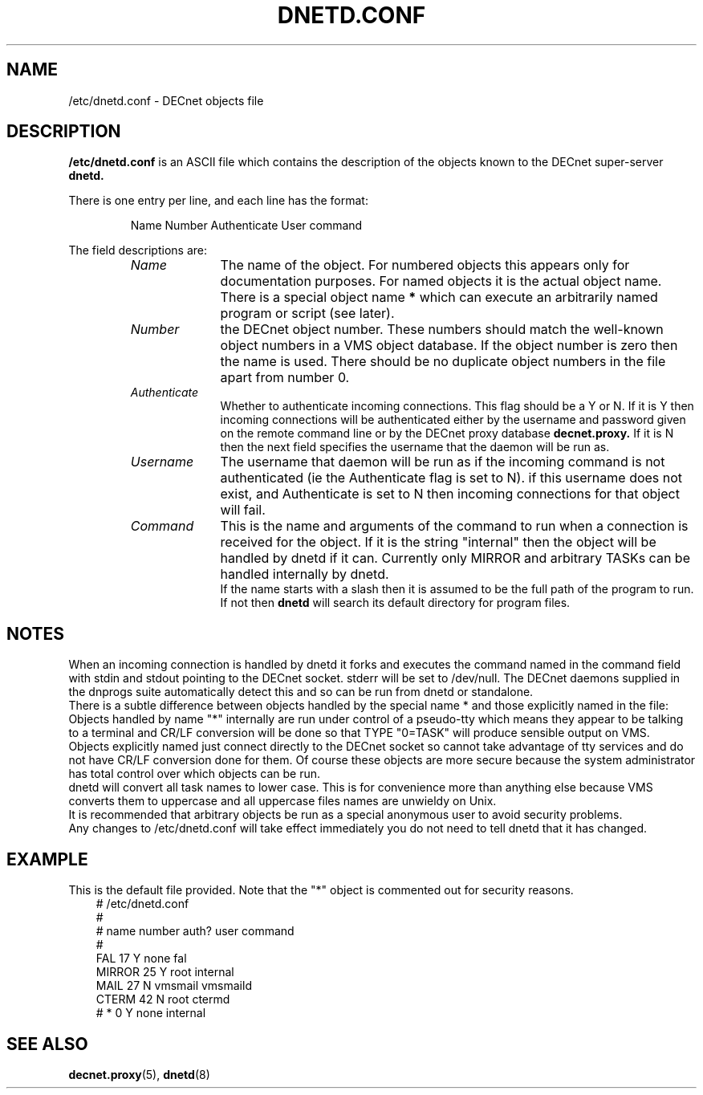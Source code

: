 .TH DNETD.CONF 5 "5 December 1999"  "DECnet for Linux"
.SH NAME
/etc/dnetd.conf \- DECnet objects file
.SH DESCRIPTION
.B /etc/dnetd.conf
is an ASCII file which contains the description of the objects known to the
DECnet super-server 
.B dnetd.
.PP
There is one entry per line, and each line has the format:
.sp
.RS
Name  Number Authenticate User command
.RE
.sp
The field descriptions are:
.sp
.RS
.TP 1.0in
.I Name
The name of the object. For numbered objects this appears only for 
documentation purposes. For named objects it is the actual object name. There
is a special object name
.B *
which can execute an arbitrarily named program or script (see later). 
.TP
.I Number
the DECnet object number. These numbers should match the well-known object
numbers in a VMS object database. If the object number is zero then the name
is used. There should be no duplicate object numbers in the file apart from 
number 0.
.TP
.I Authenticate
Whether to authenticate incoming connections. This flag should be
a Y or N. If it is Y then incoming connections will be authenticated either by
the username and password given on the remote command line or by the DECnet
proxy database
.B decnet.proxy.
If it is N then the next field specifies the username that the daemon will
be run as.
.TP
.I Username
The username that daemon will be run as if the incoming command is not
authenticated (ie the Authenticate flag is set to N). if this username does
not exist, and Authenticate is set to N then incoming connections for that
object will fail.
.TP
.I Command
This is the name and arguments of the command to run when a connection is
received for the object. If it is the string "internal" then the object will
be handled by dnetd if it can. Currently only MIRROR and arbitrary TASKs can
be handled internally by dnetd.
.br
If the name starts with a slash then it is assumed to be the full path
of the program to run. If not then 
.B dnetd
will search its default directory for program files.

.SH NOTES

When an incoming connection is handled by dnetd it forks and executes the 
command named in the command field with stdin and stdout pointing to the
DECnet socket. stderr will be set to /dev/null. The DECnet daemons supplied
in the dnprogs suite automatically detect this and so can be run from dnetd or
standalone.
.br
There is a subtle difference between objects handled by the special name * and
those explicitly named in the file:
.br
Objects handled by name "*" internally are run under control of a pseudo-tty
which means they appear to be talking to a terminal and CR/LF conversion will
be done so that TYPE "0=TASK" will produce sensible output on VMS.
.br
Objects explicitly named just connect directly to the DECnet socket so cannot
take advantage of tty services and do not have CR/LF conversion done for
them. Of course these objects are more secure because the system administrator
has total control over which objects can be run.
.br
.br
dnetd will convert all task names to lower case. This is for convenience more
than anything else because VMS converts them to uppercase and all uppercase
files names are unwieldy on Unix.
.br
It is recommended that arbitrary objects be run as a special anonymous user
to avoid security problems.
.br
Any changes to /etc/dnetd.conf will take effect immediately you do not need
to tell dnetd that it has changed.

.SH EXAMPLE
This is the default file provided. Note that the "*" object is commented out
for security reasons.
.nf
.ft CW
.in +3n
# /etc/dnetd.conf
#
# name         number     auth?     user       command
#
FAL            17         Y         none       fal
MIRROR         25         Y         root       internal
MAIL           27         N         vmsmail    vmsmaild
CTERM          42         N         root       ctermd
# *               0         Y         none       internal
.ft

.SH SEE ALSO
.BR decnet.proxy "(5), " dnetd "(8)"

